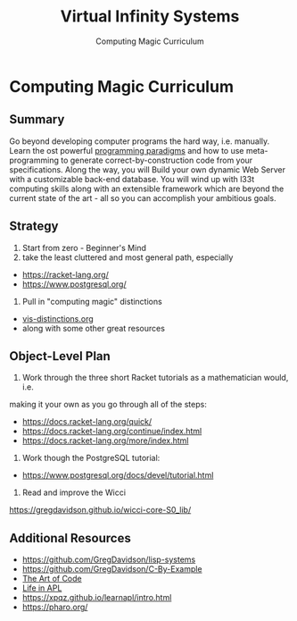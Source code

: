 #+TITLE: Virtual Infinity Systems
#+SUBTITLE: Computing Magic Curriculum
#+OPTIONS: toc:nil 
#+OPTIONS: num:nil

*  Computing Magic Curriculum

** Summary

Go beyond developing computer programs the hard way, i.e. manually. Learn the
ost powerful [[https://en.wikipedia.org/wiki/Programming_paradigm][programming paradigms]] and how to use meta-programming to generate
correct-by-construction code from your specifications. Along the way, you will
Build your own dynamic Web Server with a customizable back-end database. You
will wind up with l33t computing skills along with an extensible framework which
are beyond the current state of the art - all so you can accomplish your
ambitious goals.

** Strategy

1. Start from zero - Beginner's Mind
2. take the least cluttered and most general path, especially
- https://racket-lang.org/
- https://www.postgresql.org/
3. Pull in "computing magic" distinctions
- [[https://github.com/GregDavidson/new-rfcs/blob/main/vis-distinctions.org][vis-distinctions.org]]
- along with some other great resources

** Object-Level Plan

1. Work through the three short Racket tutorials as a mathematician would, i.e.
making it your own as you go through all of the steps:
- https://docs.racket-lang.org/quick/
- https://docs.racket-lang.org/continue/index.html
- https://docs.racket-lang.org/more/index.html
2. Work though the PostgreSQL tutorial:
- https://www.postgresql.org/docs/devel/tutorial.html
3. Read and improve the Wicci
https://gregdavidson.github.io/wicci-core-S0_lib/

** Additional Resources

- https://github.com/GregDavidson/lisp-systems
- https://github.com/GregDavidson/C-By-Example
- [[https://www.youtube.com/watch?v=6avJHaC3C2U][The Art of Code]]
- [[https://www.youtube.com/watch?v=a9xAKttWgP4][Life in APL]]
- https://xpqz.github.io/learnapl/intro.html
- https://pharo.org/

